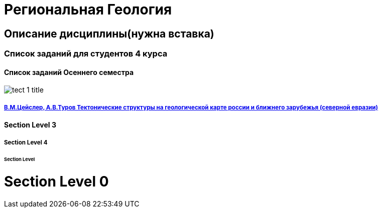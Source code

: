 = Региональная Геология

== Описание дисциплины(нужна вставка)
=== Список заданий для студентов 4 курса

==== Список заданий Осеннего семестра
image::./images/tect-1-title.jpg[]
===== https://mgri-university.github.io/reggeo/images/geokniga-tektonicheskie-struktury.pdf[В.М.Цейслер, А.В.Туров Тектонические структуры на геологической карте россии и ближнего зарубежья (северной евразии)]

==== Section Level 3

===== Section Level 4

====== Section Level 

= Section Level 0
